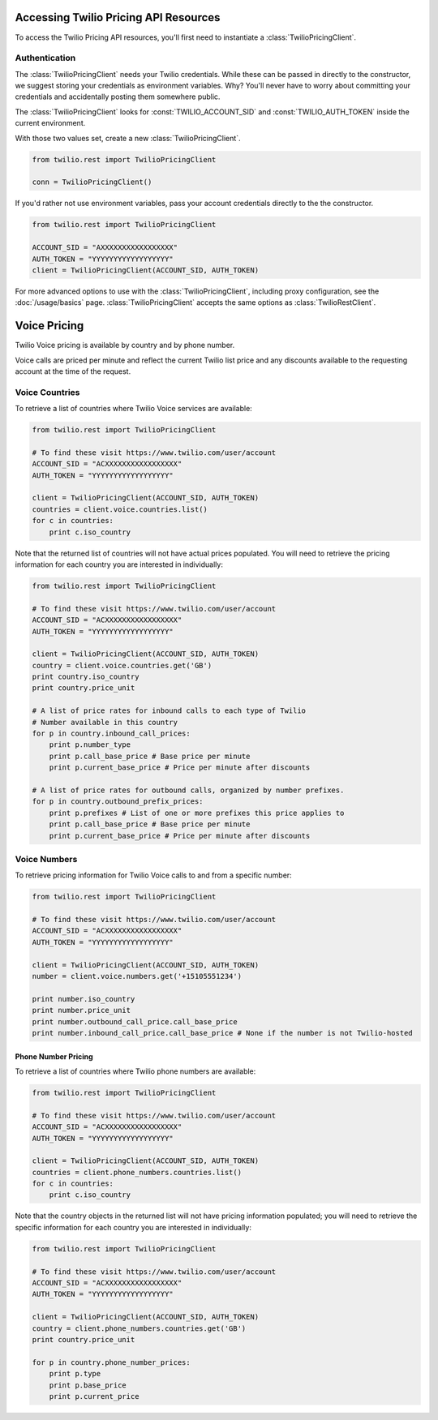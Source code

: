 .. module::twilio.rest

======================================
Accessing Twilio Pricing API Resources
======================================

To access the Twilio Pricing API resources, you'll first need to instantiate
a :class:`TwilioPricingClient`.

Authentication
--------------

The :class:`TwilioPricingClient` needs your Twilio credentials. While these can be
passed in directly to the constructor, we suggest storing your credentials as
environment variables. Why? You'll never have to worry about committing your
credentials and accidentally posting them somewhere public.

The :class:`TwilioPricingClient` looks for :const:`TWILIO_ACCOUNT_SID` and
:const:`TWILIO_AUTH_TOKEN` inside the current environment.

With those two values set, create a new :class:`TwilioPricingClient`.

.. code-block:: python

    from twilio.rest import TwilioPricingClient

    conn = TwilioPricingClient()

If you'd rather not use environment variables, pass your account credentials
directly to the the constructor.

.. code-block:: python

    from twilio.rest import TwilioPricingClient

    ACCOUNT_SID = "AXXXXXXXXXXXXXXXXX"
    AUTH_TOKEN = "YYYYYYYYYYYYYYYYYY"
    client = TwilioPricingClient(ACCOUNT_SID, AUTH_TOKEN)


For more advanced options to use with the :class:`TwilioPricingClient`,
including proxy configuration, see the :doc:`/usage/basics` page.
:class:`TwilioPricingClient` accepts the same options as
:class:`TwilioRestClient`.

=============
Voice Pricing
=============

Twilio Voice pricing is available by country and by phone number.

Voice calls are priced per minute and reflect the current Twilio list price
and any discounts available to the requesting account at the time of the
request.

Voice Countries
---------------

To retrieve a list of countries where Twilio Voice services are available:

.. code-block:: python

    from twilio.rest import TwilioPricingClient

    # To find these visit https://www.twilio.com/user/account
    ACCOUNT_SID = "ACXXXXXXXXXXXXXXXXX"
    AUTH_TOKEN = "YYYYYYYYYYYYYYYYYY"

    client = TwilioPricingClient(ACCOUNT_SID, AUTH_TOKEN)
    countries = client.voice.countries.list()
    for c in countries:
        print c.iso_country

Note that the returned list of countries will not have actual prices populated.
You will need to retrieve the pricing information for each country you are
interested in individually:

.. code-block:: python

    from twilio.rest import TwilioPricingClient

    # To find these visit https://www.twilio.com/user/account
    ACCOUNT_SID = "ACXXXXXXXXXXXXXXXXX"
    AUTH_TOKEN = "YYYYYYYYYYYYYYYYYY"

    client = TwilioPricingClient(ACCOUNT_SID, AUTH_TOKEN)
    country = client.voice.countries.get('GB')
    print country.iso_country
    print country.price_unit

    # A list of price rates for inbound calls to each type of Twilio
    # Number available in this country
    for p in country.inbound_call_prices:
        print p.number_type
        print p.call_base_price # Base price per minute
        print p.current_base_price # Price per minute after discounts

    # A list of price rates for outbound calls, organized by number prefixes.
    for p in country.outbound_prefix_prices:
        print p.prefixes # List of one or more prefixes this price applies to
        print p.call_base_price # Base price per minute
        print p.current_base_price # Price per minute after discounts

Voice Numbers
-------------

To retrieve pricing information for Twilio Voice calls to and from a specific
number:

.. code-block:: python

    from twilio.rest import TwilioPricingClient

    # To find these visit https://www.twilio.com/user/account
    ACCOUNT_SID = "ACXXXXXXXXXXXXXXXXX"
    AUTH_TOKEN = "YYYYYYYYYYYYYYYYYY"

    client = TwilioPricingClient(ACCOUNT_SID, AUTH_TOKEN)
    number = client.voice.numbers.get('+15105551234')

    print number.iso_country
    print number.price_unit
    print number.outbound_call_price.call_base_price
    print number.inbound_call_price.call_base_price # None if the number is not Twilio-hosted

Phone Number Pricing
====================

To retrieve a list of countries where Twilio phone numbers are available:

.. code-block:: python

    from twilio.rest import TwilioPricingClient

    # To find these visit https://www.twilio.com/user/account
    ACCOUNT_SID = "ACXXXXXXXXXXXXXXXXX"
    AUTH_TOKEN = "YYYYYYYYYYYYYYYYYY"

    client = TwilioPricingClient(ACCOUNT_SID, AUTH_TOKEN)
    countries = client.phone_numbers.countries.list()
    for c in countries:
        print c.iso_country

Note that the country objects in the returned list will not have pricing
information populated; you will need to retrieve the specific information for
each country you are interested in individually:

.. code-block:: python

    from twilio.rest import TwilioPricingClient

    # To find these visit https://www.twilio.com/user/account
    ACCOUNT_SID = "ACXXXXXXXXXXXXXXXXX"
    AUTH_TOKEN = "YYYYYYYYYYYYYYYYYY"

    client = TwilioPricingClient(ACCOUNT_SID, AUTH_TOKEN)
    country = client.phone_numbers.countries.get('GB')
    print country.price_unit

    for p in country.phone_number_prices:
        print p.type
        print p.base_price
        print p.current_price

